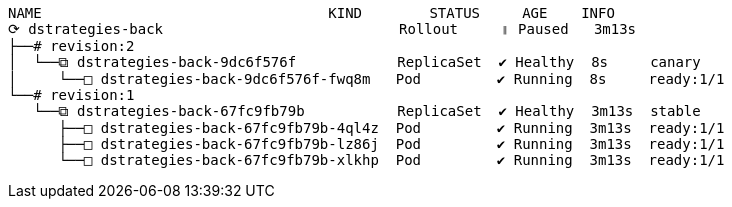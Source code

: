 [.console-output]
[source,input,subs="+macros,+attributes"]
----
NAME                                  KIND        STATUS     AGE    INFO
⟳ dstrategies-back                            Rollout     ॥ Paused   3m13s  
├──# revision:2                                                     
│  └──⧉ dstrategies-back-9dc6f576f            ReplicaSet  ✔ Healthy  8s     canary
│     └──□ dstrategies-back-9dc6f576f-fwq8m   Pod         ✔ Running  8s     ready:1/1
└──# revision:1                                                     
   └──⧉ dstrategies-back-67fc9fb79b           ReplicaSet  ✔ Healthy  3m13s  stable
      ├──□ dstrategies-back-67fc9fb79b-4ql4z  Pod         ✔ Running  3m13s  ready:1/1
      ├──□ dstrategies-back-67fc9fb79b-lz86j  Pod         ✔ Running  3m13s  ready:1/1
      └──□ dstrategies-back-67fc9fb79b-xlkhp  Pod         ✔ Running  3m13s  ready:1/1
----